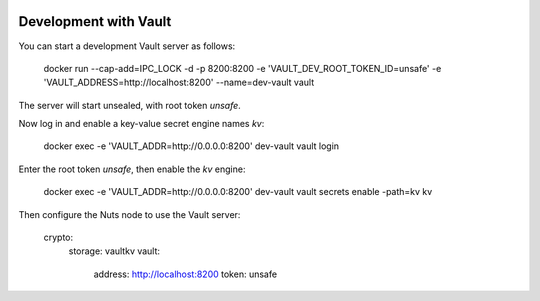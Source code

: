  .. _vault-dev:

Development with Vault
######################

You can start a development Vault server as follows:

    docker run --cap-add=IPC_LOCK -d -p 8200:8200 \
    -e 'VAULT_DEV_ROOT_TOKEN_ID=unsafe' -e 'VAULT_ADDRESS=http://localhost:8200' \
    --name=dev-vault \
    vault

The server will start unsealed, with root token `unsafe`.

Now log in and enable a key-value secret engine names `kv`:

    docker exec -e 'VAULT_ADDR=http://0.0.0.0:8200' dev-vault vault login

Enter the root token `unsafe`, then enable the `kv` engine:

    docker exec -e 'VAULT_ADDR=http://0.0.0.0:8200' dev-vault vault secrets enable -path=kv kv

Then configure the Nuts node to use the Vault server:

    crypto:
      storage: vaultkv
      vault:
        address: http://localhost:8200
        token: unsafe